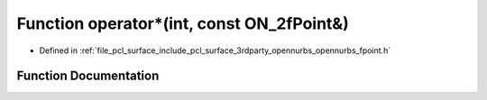 .. _exhale_function_opennurbs__fpoint_8h_1aee17ffd3f0d800f58df7711d3326a2e8:

Function operator\*(int, const ON_2fPoint&)
===========================================

- Defined in :ref:`file_pcl_surface_include_pcl_surface_3rdparty_opennurbs_opennurbs_fpoint.h`


Function Documentation
----------------------


.. doxygenfunction:: operator*(int, const ON_2fPoint&)
